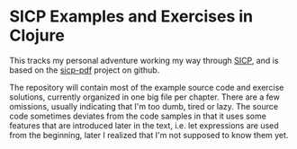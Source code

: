 * SICP Examples and Exercises in Clojure

This tracks my personal adventure working my way through [[https://mitpress.mit.edu/sicp/][SICP]], and is
based on the [[https://github.com/sarabander/sicp-pdf][sicp-pdf]] project on github.

The repository will contain most of the example source code and exercise
solutions, currently organized in one big file per chapter. There are a few
omissions, usually indicating that I'm too dumb, tired or lazy.
The source code sometimes deviates from the code samples in that it uses some
features that are introduced later in the text, i.e. let expressions are used
from the beginning, later I realized that I'm not supposed to know them yet.
